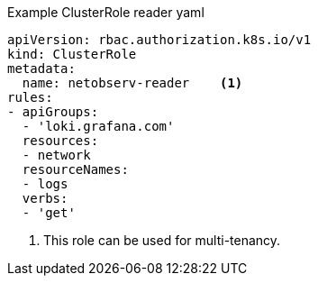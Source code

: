 // Text snippet included in the following assemblies:
//
// 
//
// Text snippet included in the following modules:
//
// * modules/network-observability-auth-multi-tenancy.adoc

:_content-type: SNIPPET
.Example ClusterRole reader yaml
[source, yaml]
----
apiVersion: rbac.authorization.k8s.io/v1
kind: ClusterRole
metadata:
  name: netobserv-reader    <1>
rules:
- apiGroups:
  - 'loki.grafana.com'
  resources:
  - network
  resourceNames:
  - logs
  verbs:
  - 'get'
----
<1> This role can be used for multi-tenancy. 